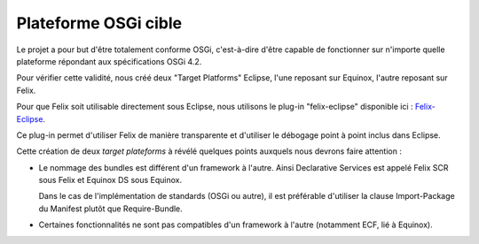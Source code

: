 .. Plateforme OSGi cible

Plateforme OSGi cible
#####################

Le projet a pour but d'être totalement conforme OSGi, c'est-à-dire d'être
capable de fonctionner sur n'importe quelle plateforme répondant aux
spécifications OSGi 4.2.

Pour vérifier cette validité, nous créé deux "Target Platforms" Eclipse, l'une
reposant sur Equinox, l'autre reposant sur Felix.

Pour que Felix soit utilisable directement sous Eclipse, nous utilisons le
plug-in "felix-eclipse" disponible ici :
`Felix-Eclipse <https://code.google.com/p/felix-eclipse/>`_.

Ce plug-in permet d'utiliser Felix de manière transparente et d'utiliser le
débogage point à point inclus dans Eclipse.

Cette création de deux *target plateforms* à révélé quelques points auxquels
nous devrons faire attention :

* Le nommage des bundles est différent d'un framework à l'autre.
  Ainsi Declarative Services est appelé Felix SCR sous Felix et Equinox DS sous
  Equinox.

  Dans le cas de l'implémentation de standards (OSGi ou autre), il est
  préférable d'utiliser la clause Import-Package du Manifest plutôt que
  Require-Bundle.

* Certaines fonctionnalités ne sont pas compatibles d'un framework à l'autre
  (notamment ECF, lié à Equinox).
